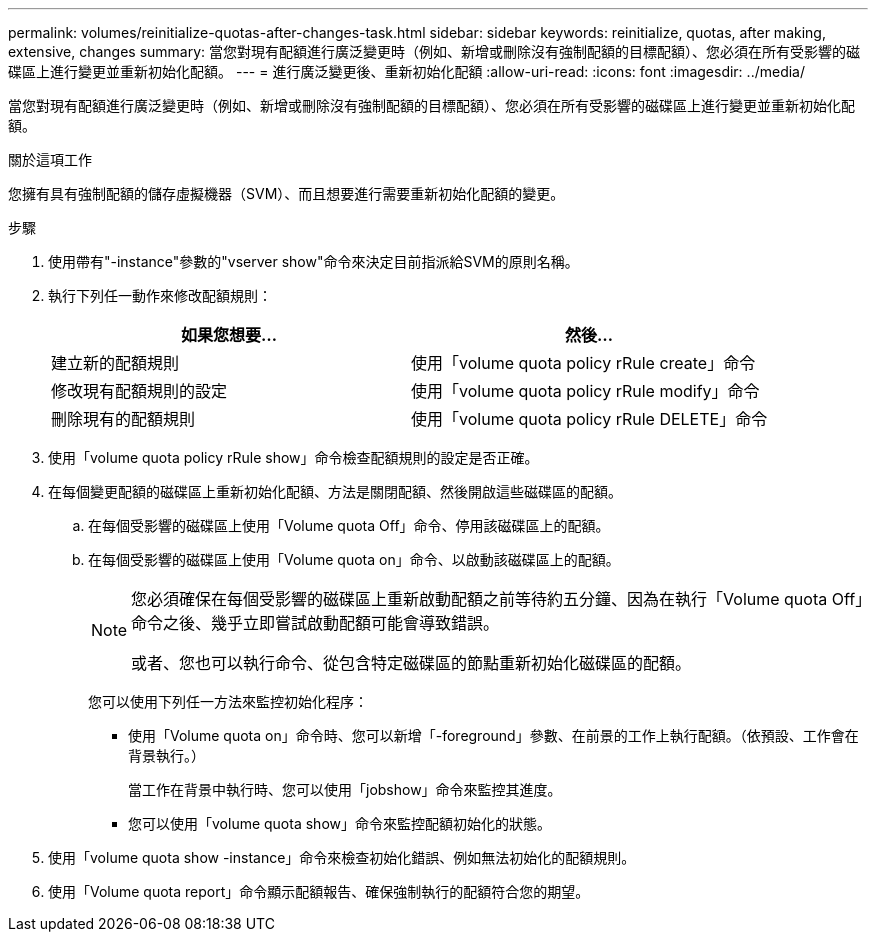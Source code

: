 ---
permalink: volumes/reinitialize-quotas-after-changes-task.html 
sidebar: sidebar 
keywords: reinitialize, quotas, after making, extensive, changes 
summary: 當您對現有配額進行廣泛變更時（例如、新增或刪除沒有強制配額的目標配額）、您必須在所有受影響的磁碟區上進行變更並重新初始化配額。 
---
= 進行廣泛變更後、重新初始化配額
:allow-uri-read: 
:icons: font
:imagesdir: ../media/


[role="lead"]
當您對現有配額進行廣泛變更時（例如、新增或刪除沒有強制配額的目標配額）、您必須在所有受影響的磁碟區上進行變更並重新初始化配額。

.關於這項工作
您擁有具有強制配額的儲存虛擬機器（SVM）、而且想要進行需要重新初始化配額的變更。

.步驟
. 使用帶有"-instance"參數的"vserver show"命令來決定目前指派給SVM的原則名稱。
. 執行下列任一動作來修改配額規則：
+
[cols="2*"]
|===
| 如果您想要... | 然後... 


 a| 
建立新的配額規則
 a| 
使用「volume quota policy rRule create」命令



 a| 
修改現有配額規則的設定
 a| 
使用「volume quota policy rRule modify」命令



 a| 
刪除現有的配額規則
 a| 
使用「volume quota policy rRule DELETE」命令

|===
. 使用「volume quota policy rRule show」命令檢查配額規則的設定是否正確。
. 在每個變更配額的磁碟區上重新初始化配額、方法是關閉配額、然後開啟這些磁碟區的配額。
+
.. 在每個受影響的磁碟區上使用「Volume quota Off」命令、停用該磁碟區上的配額。
.. 在每個受影響的磁碟區上使用「Volume quota on」命令、以啟動該磁碟區上的配額。
+
[NOTE]
====
您必須確保在每個受影響的磁碟區上重新啟動配額之前等待約五分鐘、因為在執行「Volume quota Off」命令之後、幾乎立即嘗試啟動配額可能會導致錯誤。

或者、您也可以執行命令、從包含特定磁碟區的節點重新初始化磁碟區的配額。

====
+
您可以使用下列任一方法來監控初始化程序：

+
*** 使用「Volume quota on」命令時、您可以新增「-foreground」參數、在前景的工作上執行配額。（依預設、工作會在背景執行。）
+
當工作在背景中執行時、您可以使用「jobshow」命令來監控其進度。

*** 您可以使用「volume quota show」命令來監控配額初始化的狀態。




. 使用「volume quota show -instance」命令來檢查初始化錯誤、例如無法初始化的配額規則。
. 使用「Volume quota report」命令顯示配額報告、確保強制執行的配額符合您的期望。

